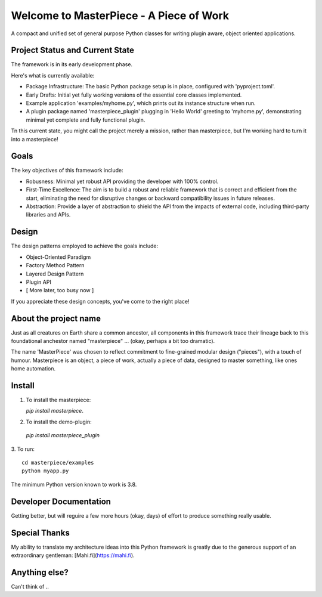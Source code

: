 Welcome to MasterPiece - A Piece of Work
========================================

A compact and unified set of general purpose Python classes for writing 
plugin aware, object oriented applications. 



Project Status and Current State
--------------------------------

The framework is in its early development phase.

Here's what is currently available:

* Package Infrastructure: The basic Python package setup is in place, configured with 'pyproject.toml'.
* Early Drafts: Initial yet fully working versions of the essential core classes implemented.
* Example application 'examples/myhome.py', which prints out its instance structure when run.
* A plugin package named 'masterpiece_plugin' plugging in 'Hello World' greeting to 'myhome.py', demonstrating minimal yet complete and 
  fully functional plugin.

Tn this current state, you might call the project merely a mission, rather than masterpiece, but I'm
working hard to turn it into a masterpiece!



Goals
-----

The key objectives of this framework include:

* Robusness: Minimal yet robust API providing the developer with 100% control.
* First-Time Excellence: The aim is to build a robust and reliable framework that is correct and efficient from the start,
  eliminating the need for disruptive changes or backward compatibility issues in future releases.
* Abstraction: Provide a layer of abstraction to shield the API from the impacts of external code, including
  third-party libraries and APIs. 



Design
------

The design patterns employed to achieve the goals include:

* Object-Oriented Paradigm
* Factory Method Pattern
* Layered Design Pattern
* Plugin API
* [ More later, too busy now ] 


If you appreciate these design concepts, you've come to the right place!


About the project name
----------------------

Just as all creatures on Earth share a common ancestor, all components in this framework trace their lineage
back to this foundational anchestor named "masterpiece" ... (okay, perhaps a bit too dramatic).

The name 'MasterPiece' was chosen to reflect commitment to fine-grained modular design ("pieces"), with
a touch of humour.  Masterpiece is an object, a piece of work, actually a piece of data, designed to master something,
like ones home automation.



Install
-------

1. To install the masterpiece:

   `pip install masterpiece`.

2. To install the demo-plugin:

  `pip install masterpiece_plugin`

3. To run:
::

    cd masterpiece/examples
    python myapp.py



The minimum Python version known to work is 3.8.




Developer Documentation
-----------------------

Getting better, but will reguire a few more hours (okay, days) of effort to produce something really usable.



Special Thanks
--------------

My ability to translate my architecture ideas into this Python framework is greatly due to the generous support of an
extraordinary gentleman: [Mahi.fi](https://mahi.fi).


Anything else?
--------------

Can't think of ..
